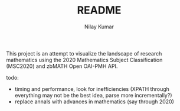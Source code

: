 #+TITLE: README
#+AUTHOR: Nilay Kumar

This project is an attempt to visualize the landscape of research mathematics
using the 2020 Mathematics Subject Classification (MSC2020) and zbMATH Open
OAI-PMH API.

todo:
- timing and performance, look for inefficiencies (XPATH through everything may
  not be the best idea, parse more incrementally?)
- replace annals with advances in mathematics (say through 2020)
